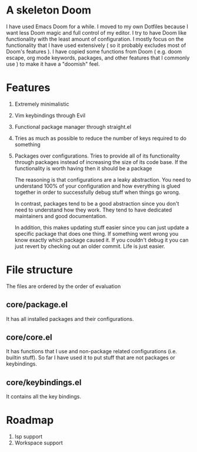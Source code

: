 * A skeleton Doom
  I have used Emacs Doom for a while. I moved to my own Dotfiles because I want less Doom magic and full control of my editor.
  I try to have Doom like functionality with the least amount of configuration. I mostly focus on the functionality that I have used extensively ( so it probably excludes most of Doom's features ).
  I have copied some functions from Doom ( e.g. doom escape, org mode keywords, packages, and other features that I commonly use ) to make it have a "doomish" feel.

* Features
  1. Extremely minimalistic
  2. Vim keybindings through Evil
  3. Functional package manager through straight.el
  4. Tries as much as possible to reduce the number of keys required to do something
  5. Packages over configurations. Tries to provide all of its functionality through packages instead of increasing the size of its code base. If the functionality is worth having then it should be a package

     The reasoning is that configurations are a leaky abstraction. You need to understand 100% of your configuration and how everything is glued together in order to successfully debug stuff when things go wrong.

     In contrast, packages tend to be a good abstraction since you don't need to understand how they work. They tend to have dedicated maintainers and good documentation.

     In addition, this makes updating stuff easier since you can just update a specific package that does one thing. If something went wrong you know exactly which package caused it. If you couldn't debug it you can just revert by checking out an older commit. Life is just easier.

* File structure
 The files are ordered by the order of evaluation
** core/package.el
   It has all installed packages and their configurations.
** core/core.el
   It has functions that I use and non-package related configurations (i.e. builtin stuff). So far I have used it to put stuff that are not packages or keybindings.
** core/keybindings.el
   It contains all the key bindings.

* Roadmap
  1. lsp support
  2. Workspace support
 
